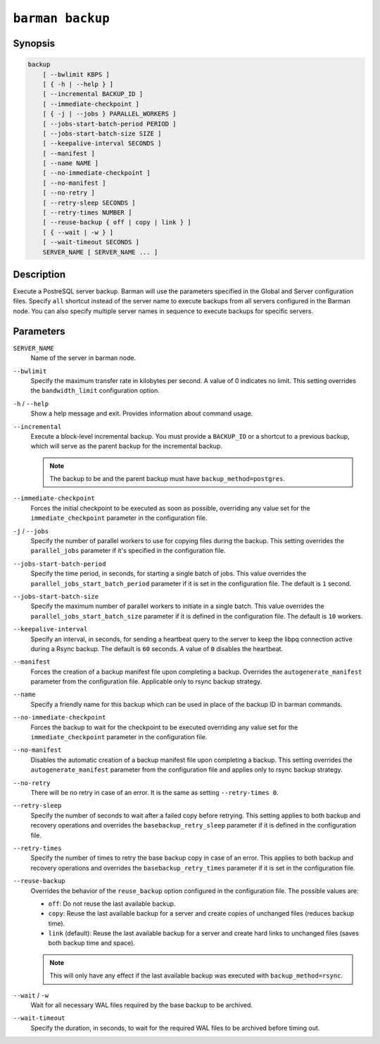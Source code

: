 .. _commands-barman-backup:

``barman backup``
"""""""""""""""""

Synopsis
^^^^^^^^

.. code-block:: text
    
    backup 
        [ --bwlimit KBPS ]
        [ { -h | --help } ]
        [ --incremental BACKUP_ID ]
        [ --immediate-checkpoint ]
        [ { -j | --jobs } PARALLEL_WORKERS ]
        [ --jobs-start-batch-period PERIOD ]
        [ --jobs-start-batch-size SIZE ]
        [ --keepalive-interval SECONDS ]
        [ --manifest ]
        [ --name NAME ]
        [ --no-immediate-checkpoint ]
        [ --no-manifest ]
        [ --no-retry ]
        [ --retry-sleep SECONDS ]
        [ --retry-times NUMBER ]
        [ --reuse-backup { off | copy | link } ]
        [ { --wait | -w } ]
        [ --wait-timeout SECONDS ]
        SERVER_NAME [ SERVER_NAME ... ]

Description
^^^^^^^^^^^

Execute a PostreSQL server backup. Barman will use the parameters specified in the Global
and Server configuration files. Specify ``all`` shortcut instead of the server name to
execute backups from all servers configured in the Barman node. You can also specify
multiple server names in sequence to execute backups for specific servers.

Parameters
^^^^^^^^^^

``SERVER_NAME``
    Name of the server in barman node.

``--bwlimit``
    Specify the maximum transfer rate in kilobytes per second. A value of 0 indicates no
    limit. This setting overrides the ``bandwidth_limit`` configuration option.

``-h`` / ``--help``
    Show a help message and exit. Provides information about command usage.
    
``--incremental``
    Execute a block-level incremental backup. You must provide a ``BACKUP_ID`` or a
    shortcut to a previous backup, which will serve as the parent backup for the
    incremental backup.
    
    .. note::
        The backup to be and the parent backup must have ``backup_method=postgres``.
    
``--immediate-checkpoint``
    Forces the initial checkpoint to be executed as soon as possible, overriding any
    value set for the ``immediate_checkpoint`` parameter in the configuration file.

``-j`` / ``--jobs``
    Specify the number of parallel workers to use for copying files during the backup.
    This setting overrides the ``parallel_jobs`` parameter if it's specified in the
    configuration file.

``--jobs-start-batch-period``
    Specify the time period, in seconds, for starting a single batch of jobs. This value
    overrides the ``parallel_jobs_start_batch_period`` parameter if it is set in the
    configuration file. The default is ``1`` second.

``--jobs-start-batch-size``
    Specify the maximum number of parallel workers to initiate in a single batch. This
    value overrides the ``parallel_jobs_start_batch_size`` parameter if it is defined in
    the configuration file. The default is ``10`` workers.

``--keepalive-interval``
    Specify an interval, in seconds, for sending a heartbeat query to the server to keep
    the libpq connection active during a Rsync backup. The default is ``60`` seconds. A
    value of ``0`` disables the heartbeat.

``--manifest``
    Forces the creation of a backup manifest file upon completing a backup. Overrides the
    ``autogenerate_manifest`` parameter from the configuration file. Applicable only to
    rsync backup strategy.

``--name``
    Specify a friendly name for this backup which can be used in place of the backup ID
    in barman commands.

``--no-immediate-checkpoint``
    Forces the backup to wait for the checkpoint to be executed overriding any value set
    for the ``immediate_checkpoint`` parameter in the configuration file.

``--no-manifest``
    Disables the automatic creation of a backup manifest file upon completing a backup.
    This setting overrides the ``autogenerate_manifest`` parameter from the configuration
    file and applies only to rsync backup strategy.

``--no-retry``
    There will be no retry in case of an error. It is the same as setting
    ``--retry-times 0``.

``--retry-sleep``
    Specify the number of seconds to wait after a failed copy before retrying. This
    setting applies to both backup and recovery operations and overrides the
    ``basebackup_retry_sleep`` parameter if it is defined in the configuration file.

``--retry-times``
    Specify the number of times to retry the base backup copy in case of an error. This
    applies to both backup and recovery operations and overrides the
    ``basebackup_retry_times`` parameter if it is set in the configuration file.

``--reuse-backup``
    Overrides the behavior of the ``reuse_backup`` option configured in the configuration
    file. The possible values are:

    * ``off``: Do not reuse the last available backup.
    * ``copy``: Reuse the last available backup for a server and create copies of
      unchanged files (reduces backup time).
    * ``link`` (default): Reuse the last available backup for a server and create
      hard links to unchanged files (saves both backup time and space).

    .. note::
        This will only have any effect if the last available backup was
        executed with ``backup_method=rsync``.

``--wait`` / ``-w``
    Wait for all necessary WAL files required by the base backup to be archived.

``--wait-timeout``
    Specify the duration, in seconds, to wait for the required WAL files to be archived
    before timing out.

.. only:: man

    Shortcuts
    ^^^^^^^^^

    Use shortcuts instead of ``SERVER_NAME``.

    .. list-table::
        :widths: 25 100
        :header-rows: 1
    
        * - **Shortcut**
          - **Description**
        * - **all**
          - All available servers
